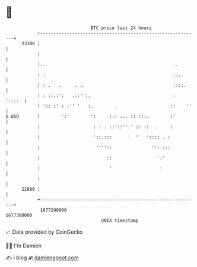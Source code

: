 * 👋

#+begin_example
                                   BTC price last 24 hours                    
               +------------------------------------------------------------+ 
         23300 |                                                            | 
               |                                                            | 
               |..                                                ..        | 
               | :                                                ::..      | 
               | : .   .     . ..                                 ::::.     | 
               | : ::.:':   .::'':.                               :  '::::  | 
               | ':: :' : :'' '   :.        .                    ::    ''   | 
   $ USD       |        ':'        ':     :.: ... :: :::.        :'         | 
               |                    : : . ::'::''.' :: ::  .     :          | 
               |                    '::.:::      '  '   ':::: . :           | 
               |                     ''''::               '::.:::           | 
               |                         ::                 ':'             | 
               |                          '                  :              | 
               |                                                            | 
         22800 |                                                            | 
               +------------------------------------------------------------+ 
                1677290000                                        1677380000  
                                       UNIX timestamp                         
#+end_example
📈 Data provided by CoinGecko

🧑‍💻 I'm Damien

✍️ I blog at [[https://www.damiengonot.com][damiengonot.com]]
